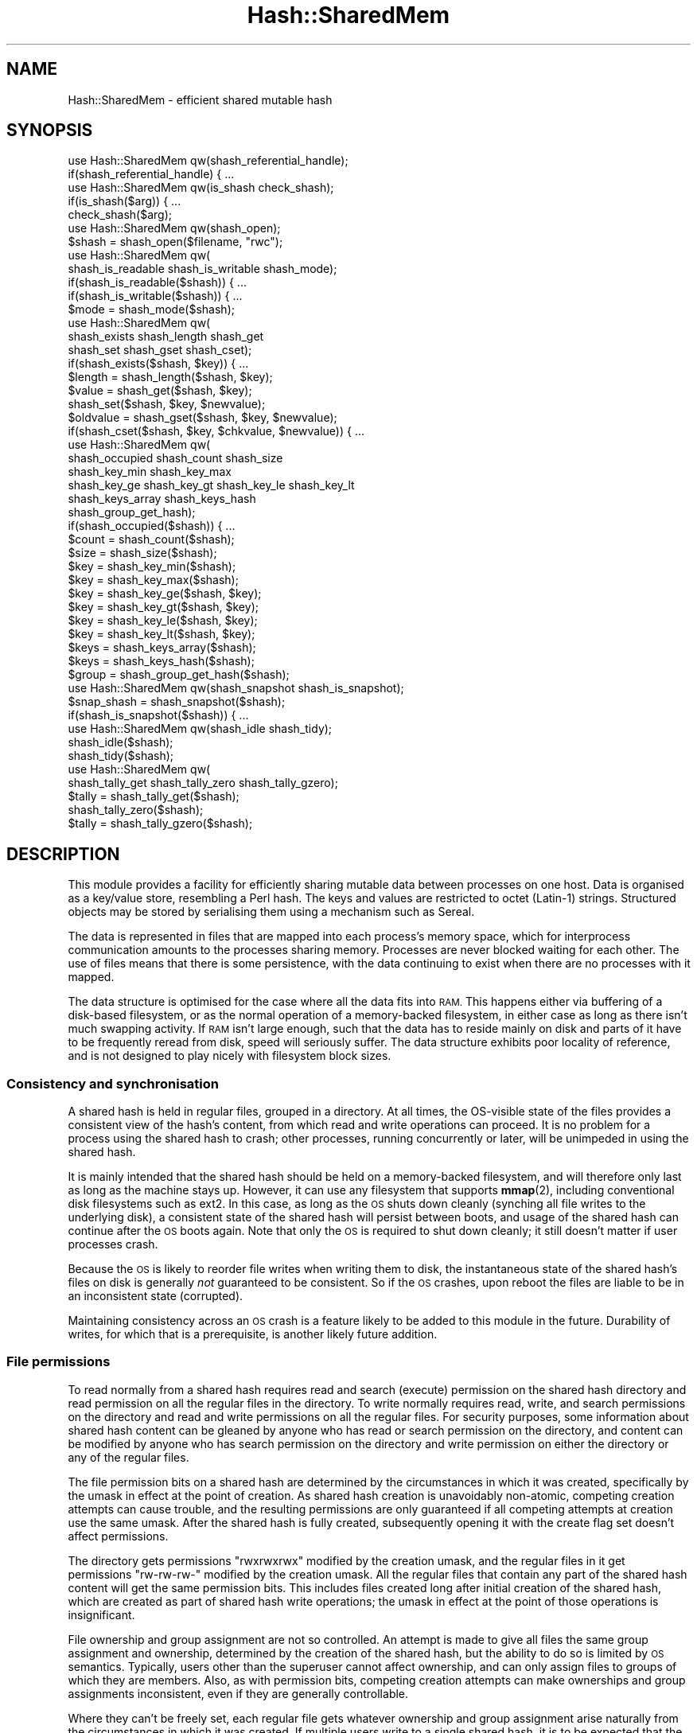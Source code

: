 .\" Automatically generated by Pod::Man 4.14 (Pod::Simple 3.40)
.\"
.\" Standard preamble:
.\" ========================================================================
.de Sp \" Vertical space (when we can't use .PP)
.if t .sp .5v
.if n .sp
..
.de Vb \" Begin verbatim text
.ft CW
.nf
.ne \\$1
..
.de Ve \" End verbatim text
.ft R
.fi
..
.\" Set up some character translations and predefined strings.  \*(-- will
.\" give an unbreakable dash, \*(PI will give pi, \*(L" will give a left
.\" double quote, and \*(R" will give a right double quote.  \*(C+ will
.\" give a nicer C++.  Capital omega is used to do unbreakable dashes and
.\" therefore won't be available.  \*(C` and \*(C' expand to `' in nroff,
.\" nothing in troff, for use with C<>.
.tr \(*W-
.ds C+ C\v'-.1v'\h'-1p'\s-2+\h'-1p'+\s0\v'.1v'\h'-1p'
.ie n \{\
.    ds -- \(*W-
.    ds PI pi
.    if (\n(.H=4u)&(1m=24u) .ds -- \(*W\h'-12u'\(*W\h'-12u'-\" diablo 10 pitch
.    if (\n(.H=4u)&(1m=20u) .ds -- \(*W\h'-12u'\(*W\h'-8u'-\"  diablo 12 pitch
.    ds L" ""
.    ds R" ""
.    ds C` ""
.    ds C' ""
'br\}
.el\{\
.    ds -- \|\(em\|
.    ds PI \(*p
.    ds L" ``
.    ds R" ''
.    ds C`
.    ds C'
'br\}
.\"
.\" Escape single quotes in literal strings from groff's Unicode transform.
.ie \n(.g .ds Aq \(aq
.el       .ds Aq '
.\"
.\" If the F register is >0, we'll generate index entries on stderr for
.\" titles (.TH), headers (.SH), subsections (.SS), items (.Ip), and index
.\" entries marked with X<> in POD.  Of course, you'll have to process the
.\" output yourself in some meaningful fashion.
.\"
.\" Avoid warning from groff about undefined register 'F'.
.de IX
..
.nr rF 0
.if \n(.g .if rF .nr rF 1
.if (\n(rF:(\n(.g==0)) \{\
.    if \nF \{\
.        de IX
.        tm Index:\\$1\t\\n%\t"\\$2"
..
.        if !\nF==2 \{\
.            nr % 0
.            nr F 2
.        \}
.    \}
.\}
.rr rF
.\"
.\" Accent mark definitions (@(#)ms.acc 1.5 88/02/08 SMI; from UCB 4.2).
.\" Fear.  Run.  Save yourself.  No user-serviceable parts.
.    \" fudge factors for nroff and troff
.if n \{\
.    ds #H 0
.    ds #V .8m
.    ds #F .3m
.    ds #[ \f1
.    ds #] \fP
.\}
.if t \{\
.    ds #H ((1u-(\\\\n(.fu%2u))*.13m)
.    ds #V .6m
.    ds #F 0
.    ds #[ \&
.    ds #] \&
.\}
.    \" simple accents for nroff and troff
.if n \{\
.    ds ' \&
.    ds ` \&
.    ds ^ \&
.    ds , \&
.    ds ~ ~
.    ds /
.\}
.if t \{\
.    ds ' \\k:\h'-(\\n(.wu*8/10-\*(#H)'\'\h"|\\n:u"
.    ds ` \\k:\h'-(\\n(.wu*8/10-\*(#H)'\`\h'|\\n:u'
.    ds ^ \\k:\h'-(\\n(.wu*10/11-\*(#H)'^\h'|\\n:u'
.    ds , \\k:\h'-(\\n(.wu*8/10)',\h'|\\n:u'
.    ds ~ \\k:\h'-(\\n(.wu-\*(#H-.1m)'~\h'|\\n:u'
.    ds / \\k:\h'-(\\n(.wu*8/10-\*(#H)'\z\(sl\h'|\\n:u'
.\}
.    \" troff and (daisy-wheel) nroff accents
.ds : \\k:\h'-(\\n(.wu*8/10-\*(#H+.1m+\*(#F)'\v'-\*(#V'\z.\h'.2m+\*(#F'.\h'|\\n:u'\v'\*(#V'
.ds 8 \h'\*(#H'\(*b\h'-\*(#H'
.ds o \\k:\h'-(\\n(.wu+\w'\(de'u-\*(#H)/2u'\v'-.3n'\*(#[\z\(de\v'.3n'\h'|\\n:u'\*(#]
.ds d- \h'\*(#H'\(pd\h'-\w'~'u'\v'-.25m'\f2\(hy\fP\v'.25m'\h'-\*(#H'
.ds D- D\\k:\h'-\w'D'u'\v'-.11m'\z\(hy\v'.11m'\h'|\\n:u'
.ds th \*(#[\v'.3m'\s+1I\s-1\v'-.3m'\h'-(\w'I'u*2/3)'\s-1o\s+1\*(#]
.ds Th \*(#[\s+2I\s-2\h'-\w'I'u*3/5'\v'-.3m'o\v'.3m'\*(#]
.ds ae a\h'-(\w'a'u*4/10)'e
.ds Ae A\h'-(\w'A'u*4/10)'E
.    \" corrections for vroff
.if v .ds ~ \\k:\h'-(\\n(.wu*9/10-\*(#H)'\s-2\u~\d\s+2\h'|\\n:u'
.if v .ds ^ \\k:\h'-(\\n(.wu*10/11-\*(#H)'\v'-.4m'^\v'.4m'\h'|\\n:u'
.    \" for low resolution devices (crt and lpr)
.if \n(.H>23 .if \n(.V>19 \
\{\
.    ds : e
.    ds 8 ss
.    ds o a
.    ds d- d\h'-1'\(ga
.    ds D- D\h'-1'\(hy
.    ds th \o'bp'
.    ds Th \o'LP'
.    ds ae ae
.    ds Ae AE
.\}
.rm #[ #] #H #V #F C
.\" ========================================================================
.\"
.IX Title "Hash::SharedMem 3"
.TH Hash::SharedMem 3 "2020-07-12" "perl v5.32.0" "User Contributed Perl Documentation"
.\" For nroff, turn off justification.  Always turn off hyphenation; it makes
.\" way too many mistakes in technical documents.
.if n .ad l
.nh
.SH "NAME"
Hash::SharedMem \- efficient shared mutable hash
.SH "SYNOPSIS"
.IX Header "SYNOPSIS"
.Vb 1
\&    use Hash::SharedMem qw(shash_referential_handle);
\&
\&    if(shash_referential_handle) { ...
\&
\&    use Hash::SharedMem qw(is_shash check_shash);
\&
\&    if(is_shash($arg)) { ...
\&    check_shash($arg);
\&
\&    use Hash::SharedMem qw(shash_open);
\&
\&    $shash = shash_open($filename, "rwc");
\&
\&    use Hash::SharedMem qw(
\&        shash_is_readable shash_is_writable shash_mode);
\&
\&    if(shash_is_readable($shash)) { ...
\&    if(shash_is_writable($shash)) { ...
\&    $mode = shash_mode($shash);
\&
\&    use Hash::SharedMem qw(
\&        shash_exists shash_length shash_get
\&        shash_set shash_gset shash_cset);
\&
\&    if(shash_exists($shash, $key)) { ...
\&    $length = shash_length($shash, $key);
\&    $value = shash_get($shash, $key);
\&    shash_set($shash, $key, $newvalue);
\&    $oldvalue = shash_gset($shash, $key, $newvalue);
\&    if(shash_cset($shash, $key, $chkvalue, $newvalue)) { ...
\&
\&    use Hash::SharedMem qw(
\&        shash_occupied shash_count shash_size
\&        shash_key_min shash_key_max
\&        shash_key_ge shash_key_gt shash_key_le shash_key_lt
\&        shash_keys_array shash_keys_hash
\&        shash_group_get_hash);
\&
\&    if(shash_occupied($shash)) { ...
\&    $count = shash_count($shash);
\&    $size = shash_size($shash);
\&    $key = shash_key_min($shash);
\&    $key = shash_key_max($shash);
\&    $key = shash_key_ge($shash, $key);
\&    $key = shash_key_gt($shash, $key);
\&    $key = shash_key_le($shash, $key);
\&    $key = shash_key_lt($shash, $key);
\&    $keys = shash_keys_array($shash);
\&    $keys = shash_keys_hash($shash);
\&    $group = shash_group_get_hash($shash);
\&
\&    use Hash::SharedMem qw(shash_snapshot shash_is_snapshot);
\&
\&    $snap_shash = shash_snapshot($shash);
\&    if(shash_is_snapshot($shash)) { ...
\&
\&    use Hash::SharedMem qw(shash_idle shash_tidy);
\&
\&    shash_idle($shash);
\&    shash_tidy($shash);
\&
\&    use Hash::SharedMem qw(
\&        shash_tally_get shash_tally_zero shash_tally_gzero);
\&
\&    $tally = shash_tally_get($shash);
\&    shash_tally_zero($shash);
\&    $tally = shash_tally_gzero($shash);
.Ve
.SH "DESCRIPTION"
.IX Header "DESCRIPTION"
This module provides a facility for efficiently sharing mutable data
between processes on one host.  Data is organised as a key/value store,
resembling a Perl hash.  The keys and values are restricted to octet
(Latin\-1) strings.  Structured objects may be stored by serialising them
using a mechanism such as Sereal.
.PP
The data is represented in files that are mapped into each process's
memory space, which for interprocess communication amounts to the
processes sharing memory.  Processes are never blocked waiting for each
other.  The use of files means that there is some persistence, with the
data continuing to exist when there are no processes with it mapped.
.PP
The data structure is optimised for the case where all the data fits
into \s-1RAM.\s0  This happens either via buffering of a disk-based filesystem,
or as the normal operation of a memory-backed filesystem, in either case
as long as there isn't much swapping activity.  If \s-1RAM\s0 isn't large enough,
such that the data has to reside mainly on disk and parts of it have to
be frequently reread from disk, speed will seriously suffer.  The data
structure exhibits poor locality of reference, and is not designed to
play nicely with filesystem block sizes.
.SS "Consistency and synchronisation"
.IX Subsection "Consistency and synchronisation"
A shared hash is held in regular files, grouped in a directory.  At all
times, the OS-visible state of the files provides a consistent view of the
hash's content, from which read and write operations can proceed.  It is
no problem for a process using the shared hash to crash; other processes,
running concurrently or later, will be unimpeded in using the shared hash.
.PP
It is mainly intended that the shared hash should be held on a
memory-backed filesystem, and will therefore only last as long as the
machine stays up.  However, it can use any filesystem that supports
\&\fBmmap\fR\|(2), including conventional disk filesystems such as ext2.
In this case, as long as the \s-1OS\s0 shuts down cleanly (synching all file
writes to the underlying disk), a consistent state of the shared hash
will persist between boots, and usage of the shared hash can continue
after the \s-1OS\s0 boots again.  Note that only the \s-1OS\s0 is required to shut
down cleanly; it still doesn't matter if user processes crash.
.PP
Because the \s-1OS\s0 is likely to reorder file writes when writing them to disk,
the instantaneous state of the shared hash's files on disk is generally
\&\fInot\fR guaranteed to be consistent.  So if the \s-1OS\s0 crashes, upon reboot
the files are liable to be in an inconsistent state (corrupted).
.PP
Maintaining consistency across an \s-1OS\s0 crash is a feature likely to be
added to this module in the future.  Durability of writes, for which
that is a prerequisite, is another likely future addition.
.SS "File permissions"
.IX Subsection "File permissions"
To read normally from a shared hash requires read and search (execute)
permission on the shared hash directory and read permission on all the
regular files in the directory.  To write normally requires read, write,
and search permissions on the directory and read and write permissions
on all the regular files.  For security purposes, some information about
shared hash content can be gleaned by anyone who has read or search
permission on the directory, and content can be modified by anyone who
has search permission on the directory and write permission on either
the directory or any of the regular files.
.PP
The file permission bits on a shared hash are determined by the
circumstances in which it was created, specifically by the umask in
effect at the point of creation.  As shared hash creation is unavoidably
non-atomic, competing creation attempts can cause trouble, and the
resulting permissions are only guaranteed if all competing attempts at
creation use the same umask.  After the shared hash is fully created,
subsequently opening it with the create flag set doesn't affect
permissions.
.PP
The directory gets permissions \f(CW\*(C`rwxrwxrwx\*(C'\fR modified by the creation
umask, and the regular files in it get permissions \f(CW\*(C`rw\-rw\-rw\-\*(C'\fR modified
by the creation umask.  All the regular files that contain any part of
the shared hash content will get the same permission bits.  This includes
files created long after initial creation of the shared hash, which are
created as part of shared hash write operations; the umask in effect at
the point of those operations is insignificant.
.PP
File ownership and group assignment are not so controlled.  An attempt
is made to give all files the same group assignment and ownership,
determined by the creation of the shared hash, but the ability to do so
is limited by \s-1OS\s0 semantics.  Typically, users other than the superuser
cannot affect ownership, and can only assign files to groups of which
they are members.  Also, as with permission bits, competing creation
attempts can make ownerships and group assignments inconsistent, even
if they are generally controllable.
.PP
Where they can't be freely set, each regular file gets whatever ownership
and group assignment arise naturally from the circumstances in which it
was created.  If multiple users write to a single shared hash, it is to be
expected that the constituent files will end up having different owners.
It is up to the user to ensure that the varying ownerships combined
with the consistent permission bits yield compatible permissions for all
intended users of the shared hash.  Group-based permissions should work
provided that all writers are members of the relevant group.
.SS "Filesystem referential integrity"
.IX Subsection "Filesystem referential integrity"
If the system calls \fBopenat\fR\|(2) et al are supported by the kernel
and the C library, then an open shared hash handle contains an
OS-supported first-class reference to the shared hash to which it refers.
(Specifically, it has a file descriptor referring to the shared hash
directory.)  In this situation, the reference remains valid regardless of
filename changes.  The shared hash can be renamed or moved arbitrarily,
within the filesystem, or the process can change its current directory
or root directory, and the handle remains valid.
.PP
If these modern system calls are not available, then an open shared
hash handle cannot contain a first-class reference to the shared hash
directory.  Instead it must repeatedly refer to the directory by name.
The name supplied to \*(L"shash_open\*(R" is resolved to an absolute pathname,
so the handle will continue to work if the process changes its current
directory.  But any renaming of the shared hash, or the process changing
its root directory, will cause the handle to fail at the next operation
that requires the use of filenames.  (This is unlikely to be the very
next operation after the pathname becomes invalid.)  An attempt is made to
ensure that the stored pathname is still correct each time it is used, but
there is unavoidably a race condition, whereby some very unluckily timed
renaming could cause an operation to be applied to the wrong directory.
.PP
The means by which shared hash handles reference their directories is
indicated by the constant \*(L"shash_referential_handle\*(R".
.PP
When a shared hash is being opened, if it already exists then the name
passed to \*(L"shash_open\*(R" is resolved just once to determine to what shared
hash it refers.  If the modern system calls are supported, this yields
perfectly clean name resolution semantics.  However, if a shared hash does
not already exist, its creation cannot currently be so perfectly clean.
The name passed to \*(L"shash_open\*(R" must be resolved at least twice, once
to create the shared hash directory and once to acquire a reference to it
(of whichever type).  There is unavoidably a race condition here.
.SS "File operations"
.IX Subsection "File operations"
Because a shared hash is encapsulated in a directory, rather than being a
single non-directory file, the ability to perform file operations on it is
limited.  Although it can be renamed or moved, under \s-1POSIX\s0 semantics such
a rename can't atomically replace any file other than an empty directory.
In particular, it can't atomically replace another shared hash.  It also
can't be hard-linked to have multiple names.  (However, a major use
case for \fBlink\fR\|(2), non-overwriting renaming, can be achieved through
\&\fBrename\fR\|(2) due to the latter's limitations for directories.)  Finally,
it can't be unlinked.  (Linking and unlinking directories are possible for
root on some systems, but cause undesirable filesystem irregularities.)
.PP
A shared hash can be disposed of by applying \f(CW\*(C`rm \-r\*(C'\fR to its directory.
This is not equivalent to \fBunlink\fR\|(2) (\f(CW\*(C`rm\*(C'\fR) on a regular file,
because it not only removes the object's name but also disrupts its
internal structure.  If a process has an open handle referring to the
shared hash at the time of \f(CW\*(C`rm \-r\*(C'\fR, the use of the shared hash through
that handle is likely to fail, although probably not immediately.  If a
process is writing to the shared hash at the time of \f(CW\*(C`rm \-r\*(C'\fR, there is a
race condition that could prevent the removal from completing.  \f(CW\*(C`rm \-r\*(C'\fR
should therefore only be applied after all processes have finished using
the shared hash.
.PP
A shared hash can be copied by means of \f(CW\*(C`cp \-r\*(C'\fR (not mere \f(CW\*(C`cp\*(C'\fR), \f(CW\*(C`tar\*(C'\fR,
or similar means.  It is safe to do this while processes have open handles
referring to the shared hash, and while processes are reading from it.
However, as with most forms of database file, if a process is writing to
the shared hash then the file copier is liable to pick up an inconsistent
(corrupted) view of the shared hash.  Copying should therefore only
be attempted at a time when no write operations are being performed.
It is acceptable for processes to have the shared hash open in write
mode, provided that they do not actually perform any write operation
while the copy is being made.
.PP
A file-level copying operation applied to a shared hash is likely to
result in a copy that occupies much more filesystem space than the
original.  This occurs because most of the time a large part of the
main data file is a filesystem hole, not occupying any actual storage.
Some copying mechanisms (such as \s-1GNU\s0 \f(CW\*(C`cp\*(C'\fR) can recognise this and avoid
allocating unnecessary storage for the copy, but others (such as \s-1GNU\s0
\&\f(CW\*(C`tar\*(C'\fR) will blindly fill space with a lot of zeroes.  If the copy is
subsequently used in shared hash write operations, ultimately it will
recover from this inefficient block allocation.
.SS "Forking"
.IX Subsection "Forking"
If a process is duplicated by \fBfork\fR\|(2) while it holds a shared hash
handle, the handle is duplicated with the rest of the process, so
both resulting processes have handles referring to the same underlying
shared hash.  Provided that the duplication did not happen during a shared
hash operation, both processes' handles will subsequently work normally,
and can be used independently.
.PP
Things are more difficult if a \fBfork\fR\|(2) happens while a shared hash
operation is in progress.  This should not normally be possible to
achieve from Perl code: arbitrary Perl code should not run during the
critical part of an operation.  If a shared hash operator is given a
tied variable as a parameter, the magic method call for access to that
parameter occurs before the critical part, so a fork
in that method is safe.  If a signal is received during a shared hash
operation, any signal handler installed in \f(CW%SIG\fR will
be deferred until the operation is complete, so a fork
in such a signal handler is also safe.  A problematic \fBfork\fR\|(2) should
only be achievable by \s-1XS\s0 code.
.PP
If a \fBfork\fR\|(2) does happen during the critical part of a shared hash
operation, the two resulting handles are liable to interfere if the
operation is resumed in both processes.  In this case, it is safe for at
most one process (which may be either of them) to resume the operation.
The other process must neither resume the operation in progress nor make
any further use of the handle.  It is safe for the non-resuming process
to chain a new program with \fBexecve\fR\|(2), to terminate with \fB_exit\fR\|(2),
or generally to make use of the C library before doing either of those.
Attempting to run Perl code would be unwise.
.PP
On platforms lacking a native \fBfork\fR\|(2), the Perl function
fork actually creates a Perl thread.  In that
case the behaviour should be similar to that seen with a real \fBfork\fR\|(2),
as described in the next section.
.SS "Threads"
.IX Subsection "Threads"
This module can be used in multiple Perl threads simultaneously.
The module may be loaded by multiple threads separately, or from
Perl 5.8.9 onwards may be loaded by a thread that spawns new threads.
(Prior to Perl 5.8.9, limitations of the threading system mean that
module data can't be correctly cloned upon thread spawning.  Any but
the most trivial cases of thread spawning with this module loaded will
crash the interpreter.  The rest of this section only applies to Perls
that fully support cloning.)
.PP
If a thread is spawned while the parent thread has an open shared hash
handle, the handle is duplicated, so that both resulting threads have
handles referring to the same underlying shared hash.  Provided that the
duplication did not happen during a shared hash operation, both threads'
handles will subsequently work normally, and can be used independently.
.SS "Tainting"
.IX Subsection "Tainting"
If taint mode is enabled, taintedness is relevant
to some operations on shared hashes.  Shared hash handles mostly behave
like regular file handles for tainting purposes.  Where the following
description says that a result is \*(L"not tainted\*(R", that means it does
not get the taint flag set merely by virtue of the operation performed;
it may still be marked as tainted if other tainted data is part of the
same expression, due to Perl's conservative taint tracking.
.PP
The classification functions are happy to operate on tainted arguments.
Their results are not tainted.
.PP
When opening a shared hash, if the shared hash filename or the mode
string is tainted then it is not permitted to open for writing or with
the possibility of creating.  It is permitted to open non-creatingly for
reading regardless of taint status.  Of course, any kind of opening is
permitted in an untainted expression.
.PP
A shared hash handle per se is never tainted.
.PP
The results of the mode checking functions are not tainted.
.PP
The content of a shared hash is always treated as tainted.  It is
permitted to write tainted data to a shared hash.  The data operations
all accept tainted arguments.  When reading from a shared hash, the keys
existing in the hash and the values referenced by them are always tainted,
but an absent item is treated as clean.  So where a data operation returns
a key or value from the shared hash, the result will be tainted if it is
a string, but \f(CW\*(C`undef\*(C'\fR representing an absent item will not be tainted.
The count of keys existing in the hash, size of the hash, and the length
of an existing value are also tainted, being derived from tainted content.
However, the truth values returned by some operations are not tainted,
even if they are derived entirely from tainted data.
.SH "CONSTANTS"
.IX Header "CONSTANTS"
.IP "shash_referential_handle" 4
.IX Item "shash_referential_handle"
Truth value indicating whether each shared hash handle contains
a first-class reference to the shared hash to which it refers.
See \*(L"Filesystem referential integrity\*(R" above for discussion of the
significance of this.
.SH "FUNCTIONS"
.IX Header "FUNCTIONS"
The \fI\s-1SHASH\s0\fR parameter that most of these functions take must be a handle
referring to a shared hash object.
.SS "Classification"
.IX Subsection "Classification"
.IP "is_shash(\s-1ARG\s0)" 4
.IX Item "is_shash(ARG)"
Returns a truth value indicating whether \fI\s-1ARG\s0\fR is a handle referring
to a shared hash object.
.IP "check_shash(\s-1ARG\s0)" 4
.IX Item "check_shash(ARG)"
Checks whether \fI\s-1ARG\s0\fR is a handle referring to a shared hash object.
Returns normally if it is, or \f(CW\*(C`die\*(C'\fRs if it is not.
.SS "Opening"
.IX Subsection "Opening"
.IP "shash_open(\s-1FILENAME, MODE\s0)" 4
.IX Item "shash_open(FILENAME, MODE)"
Opens and returns a handle referring to a shared hash object, or \f(CW\*(C`die\*(C'\fRs
if the shared hash can't be opened as specified.  \fI\s-1FILENAME\s0\fR must
refer to the directory that encapsulates the shared hash.
.Sp
If the filename string contains non-ASCII characters, then the filename
actually used consists of the octets of the internal encoding of the
string, which does not necessarily match the ostensible characters of the
string.  This gives inconsistent behaviour for the same character sequence
represented in the two different ways that Perl uses internally.  This is
consistent with the treatment of filenames in Perl's built-in operators
such as open; see \*(L"When Unicode Does
Not Happen\*(R" in perlunicode.  This may change in future versions of Perl (beyond 5.26).
.Sp
\&\fI\s-1MODE\s0\fR is a string controlling how the shared hash will be used.
It can contain these characters:
.RS 4
.IP "\fBr\fR" 4
.IX Item "r"
The shared hash is to be readable.  If this is not specified then
read operations through the handle will be denied.  Beware that at the
system-call level the files are necessarily opened readably.  Thus read
permission on the files is required even if one will only be writing.
.IP "\fBw\fR" 4
.IX Item "w"
The shared hash is to be writable.  If this is not specified then write
operations through the handle will be denied.  This flag also determines
in what mode the files are opened at the system-call level, so write
permission on the files operates as expected.
.IP "\fBc\fR" 4
.IX Item "c"
The shared hash will be created if it does not already exist.  The
permission bits on the shared hash will be controlled by the creating
process's umask.  If this flag is not specified then the shared hash
must already exist.
.IP "\fBe\fR" 4
.IX Item "e"
The shared hash must not already exist.  If this is not specified and the
shared hash already exists then it will be opened normally.  This flag
is meant to be used with \fBc\fR; it means that a successful open implies
that this process, rather than any other, is the one that created the
shared hash.
.RE
.RS 4
.Sp
When a shared hash is created, some of its constituent files will
be opened in read/write mode even if read-only mode was requested.
Shared hash creation is not an atomic process, so if a creation attempt
is interrupted it may leave a half-created shared hash behind.  This does
not prevent a subsequent creation attempt on the same shared hash from
succeeding: creation will continue from whatever stage it had reached.
Likewise, multiple simultaneous creation attempts may each do part of the
job.  This can result in ownerships and permissions being inconsistent;
see \*(L"File permissions\*(R" above.
.Sp
Regardless of the combination of efforts leading to the creation of a
shared hash, completion of the process is atomic.  Non-creating open
attempts will either report that there is no shared hash or open the
created shared hash.  Exactly one creation attempt will be judged to have
created the shared hash, and this is detectable through the \fBe\fR flag.
.RE
.SS "Mode checking"
.IX Subsection "Mode checking"
.IP "shash_is_readable(\s-1SHASH\s0)" 4
.IX Item "shash_is_readable(SHASH)"
Returns a truth value indicating whether the shared hash can be read
from through this handle.
.IP "shash_is_writable(\s-1SHASH\s0)" 4
.IX Item "shash_is_writable(SHASH)"
Returns a truth value indicating whether the shared hash can be written
to through this handle.
.IP "shash_mode(\s-1SHASH\s0)" 4
.IX Item "shash_mode(SHASH)"
Returns a string in which characters indicate the mode of this handle.
It matches the form of the \fI\s-1MODE\s0\fR parameter to \*(L"shash_open\*(R", but
mode flags that are only relevant during the opening process (\fBc\fR
and \fBe\fR) are not included.  The returned string can therefore contain
these characters:
.RS 4
.IP "\fBr\fR" 4
.IX Item "r"
The shared hash can be read from through this handle.
.IP "\fBw\fR" 4
.IX Item "w"
The shared hash can be written to through this handle.
.RE
.RS 4
.RE
.SS "Single-key data operations"
.IX Subsection "Single-key data operations"
For all of these functions, the key of interest (\fI\s-1KEY\s0\fR parameter)
can be any octet (Latin\-1) string, and values (\fI\s-1VALUE\s0\fR parameters and
some return values) can be any octet string or \f(CW\*(C`undef\*(C'\fR.  The \f(CW\*(C`undef\*(C'\fR
value represents the absence of a key from the hash; there is no
present-but-undefined state.  Strings containing non-octets (Unicode
characters above U+FF) and items other than strings cannot be used as
keys or values.  If a dualvar (scalar with independent string and numeric
values) is supplied, only its string value will be used.
.IP "shash_exists(\s-1SHASH, KEY\s0)" 4
.IX Item "shash_exists(SHASH, KEY)"
Returns a truth value indicating whether the specified key currently
references a defined value in the shared hash.
.IP "shash_getd(\s-1SHASH, KEY\s0)" 4
.IX Item "shash_getd(SHASH, KEY)"
Deprecated alias for \*(L"shash_exists\*(R".
.IP "shash_length(\s-1SHASH, KEY\s0)" 4
.IX Item "shash_length(SHASH, KEY)"
Returns the length (in octets) of the value currently referenced by the
specified key in the shared hash, or \f(CW\*(C`undef\*(C'\fR if the key is absent.
.IP "shash_get(\s-1SHASH, KEY\s0)" 4
.IX Item "shash_get(SHASH, KEY)"
Returns the value currently referenced by the specified key in the
shared hash.
.IP "shash_set(\s-1SHASH, KEY, NEWVALUE\s0)" 4
.IX Item "shash_set(SHASH, KEY, NEWVALUE)"
Modifies the shared hash so that the specified key henceforth references
the specified value.
.IP "shash_gset(\s-1SHASH, KEY, NEWVALUE\s0)" 4
.IX Item "shash_gset(SHASH, KEY, NEWVALUE)"
Modifies the shared hash so that the specified key henceforth references
the value \fI\s-1NEWVALUE\s0\fR, and returns the value that the key previously
referenced.  This swap is performed atomically.
.IP "shash_cset(\s-1SHASH, KEY, CHKVALUE, NEWVALUE\s0)" 4
.IX Item "shash_cset(SHASH, KEY, CHKVALUE, NEWVALUE)"
Examines the value currently referenced by the specified key in the
shared hash.  If it is identical to \fI\s-1CHKVALUE\s0\fR, the function modifies
the shared hash so that the specified key henceforth references the value
\&\fI\s-1NEWVALUE\s0\fR, and returns true.  If the current value is not identical
to \fI\s-1CHKVALUE\s0\fR, the function leaves it unmodified and returns false.
This conditional modification is performed atomically.
.Sp
This function can be used as a core on which to build arbitrarily
complex kinds of atomic operation (on a single key).  For example,
an atomic increment can be implemented as
.Sp
.Vb 4
\&    do {
\&        $ov = shash_get($shash, $key);
\&        $nv = $ov + 1;
\&    } until shash_cset($shash, $key, $ov, $nv);
.Ve
.SS "Whole-hash data operations"
.IX Subsection "Whole-hash data operations"
.IP "shash_occupied(\s-1SHASH\s0)" 4
.IX Item "shash_occupied(SHASH)"
Returns a truth value indicating whether there are currently any items
in the shared hash.
.IP "shash_count(\s-1SHASH\s0)" 4
.IX Item "shash_count(SHASH)"
Returns the number of items that are currently in the shared hash.
.IP "shash_size(\s-1SHASH\s0)" 4
.IX Item "shash_size(SHASH)"
Returns the approximate size (in octets) of the entire content of the
shared hash.  The size of a hash is not a well-defined quantity, so the
return value of this function should be interpreted with care.  It aims
specifically to indicate how much space is required in a shared hash
data file to represent this content.  It is affected by details of the
file format (which may differ between shared hashes on one system) and
by accidents of how the content is laid out in a particular shared hash.
Calling this function twice on identical content will not necessarily
produce identical results.  The details of the size estimation may also
change in the future.
.Sp
Although this function computes size specifically with respect to the
file format used by this module, this function does not directly indicate
the amount of space occupied by a shared hash.  There is some non-content
overhead, and, more importantly, the process by which content is modified
requires space to store multiple versions of the content.  It is normal
for the amount of space actually occupied to fluctuate over the cycle
of data file rewriting.  If \*(L"shash_tidy\*(R" is being used appropriately,
the space occupied can be expected to vary up to a little over five
times the size of the nominal content, and if \*(L"shash_tidy\*(R" is not used
then the normal maximum will be more than ten times the content size.
Occasional spikes above these levels can be expected in any case, and
fixed overheads make these multipliers inapplicable if the content is
very small.
.IP "shash_key_min(\s-1SHASH\s0)" 4
.IX Item "shash_key_min(SHASH)"
Returns the lexicographically least of the keys that are currently in
the shared hash, or \f(CW\*(C`undef\*(C'\fR if there are none.
.IP "shash_key_max(\s-1SHASH\s0)" 4
.IX Item "shash_key_max(SHASH)"
Returns the lexicographically greatest of the keys that are currently
in the shared hash, or \f(CW\*(C`undef\*(C'\fR if there are none.
.IP "shash_key_ge(\s-1SHASH, KEY\s0)" 4
.IX Item "shash_key_ge(SHASH, KEY)"
Returns the least of the keys currently in the shared hash that are
lexicographically no less than the specified key, or \f(CW\*(C`undef\*(C'\fR if there
are none.
.IP "shash_key_gt(\s-1SHASH, KEY\s0)" 4
.IX Item "shash_key_gt(SHASH, KEY)"
Returns the least of the keys currently in the shared hash that are
lexicographically greater than the specified key, or \f(CW\*(C`undef\*(C'\fR if there
are none.
.IP "shash_key_le(\s-1SHASH, KEY\s0)" 4
.IX Item "shash_key_le(SHASH, KEY)"
Returns the greatest of the keys currently in the shared hash that
are lexicographically no greater than the specified key, or \f(CW\*(C`undef\*(C'\fR
if there are none.
.IP "shash_key_lt(\s-1SHASH, KEY\s0)" 4
.IX Item "shash_key_lt(SHASH, KEY)"
Returns the greatest of the keys currently in the shared hash that are
lexicographically less than the specified key, or \f(CW\*(C`undef\*(C'\fR if there
are none.
.IP "shash_keys_array(\s-1SHASH\s0)" 4
.IX Item "shash_keys_array(SHASH)"
Returns a reference to a plain array containing all the keys currently
in the shared hash in lexicographical order.  The array and the key
scalars in it are unwritable.
.IP "shash_keys_hash(\s-1SHASH\s0)" 4
.IX Item "shash_keys_hash(SHASH)"
Returns a reference to a plain hash in which the keys are all the keys
currently in the shared hash and all the values are \f(CW\*(C`undef\*(C'\fR.  The value
scalars are unwritable.  Writability of the hash is not guaranteed:
currently in practice it is writable, but this may change in the future.
.IP "shash_group_get_hash(\s-1SHASH\s0)" 4
.IX Item "shash_group_get_hash(SHASH)"
Returns a reference to a plain hash representing the entire current
content of the shared hash.  The value scalars are unwritable.
Writability of the hash is not guaranteed: currently in practice it is
writable, but this may change in the future.
.SS "Snapshots"
.IX Subsection "Snapshots"
.IP "shash_snapshot(\s-1SHASH\s0)" 4
.IX Item "shash_snapshot(SHASH)"
Returns a shared hash handle that encapsulates the current content of the
shared hash.  The entire state of the shared hash is captured atomically,
and the returned handle can be used to perform arbitrarily many read
operations on that state: it will never reflect later modifications to
the shared hash.  The snapshot handle cannot be used for writing.
.IP "shash_is_snapshot(\s-1SHASH\s0)" 4
.IX Item "shash_is_snapshot(SHASH)"
Returns a truth value indicating whether this handle refers to a snapshot
(as opposed to a live shared hash).
.SS "Maintenance"
.IX Subsection "Maintenance"
.IP "shash_idle(\s-1SHASH\s0)" 4
.IX Item "shash_idle(SHASH)"
Puts the shared hash handle into a state where it occupies less
resources, at the expense of making the next operation through the
handle more expensive.  This doesn't change the visible behaviour of the
handle, and doesn't affect the state of the shared hash itself at all.
The invisible operations performed by this function may vary between
versions of this module.
.Sp
This function should be called when the handle is going to be unused for
a lengthy period.  For example, if a long-running daemon uses a shared
hash in brief bursts once an hour, it should idle its handle at the end
of each burst of activity.
.Sp
Currently the effect of this operation is to discard the handle's
memory mapping of the shared hash data file.  The next operation has to
reestablish the mapping.  The benefit of discarding the mapping is that
periodically the data file has to be replaced with a new one, but the
old data file continues to exist as long as some process has it mapped.
A process that is actively using the shared hash will quickly notice that
the data file has been replaced and will unmap the old one.  A process
with a handle that it's not using, however, could keep the old data
file in existence, occupying storage, long after it has no further use.
A handle that has been put into the idle state won't perpetuate the
existence of an obsolete data file.
.IP "shash_tidy(\s-1SHASH\s0)" 4
.IX Item "shash_tidy(SHASH)"
Rearranges the storage of the shared hash if it seems useful to do
so, to avoid tidying work having to be performed by other processes.
This doesn't change the visible content of the shared hash, but the
handle must be open for writing, and this counts as a write operation for
purposes concerned with the state of the underlying files.  The invisible
operations performed by this function may vary between versions of
this module.
.Sp
This function should be called in circumstances where it is acceptable
to incur some delay for this maintenance work to complete.  For example,
it could be called periodically by a cron job.  Essentially, calling this
function signals that this is a convenient time at which (and process
in which) to perform maintenance.
.Sp
If this maintenance work is not carried out by means of this function,
then ultimately it will be performed anyway, but less predictably and
possibly less conveniently.  Eventually it will become necessary to
perform maintenance in order to continue using the shared hash, at which
point the next process that attempts to write to it will carry out the
work and incur the cost.  The shared hash will still work properly in
that case, but the unlucky writer will experience a disproportionately
large delay in the completion of its write operation.  This could well
be a problem if the shared hash is large.
.SS "Event counters"
.IX Subsection "Event counters"
.IP "shash_tally_get(\s-1SHASH\s0)" 4
.IX Item "shash_tally_get(SHASH)"
Returns a reference to a hash of counts of events that have occurred with
this shared hash handle.  These counts may be of interest for profiling
and debugging purposes, but should not be relied upon for semantic
purposes.  The event types may vary between versions of this module.
Few of the event types make sense in terms of the \s-1API\s0 supplied by this
module: most of them are internal implementation details.
.Sp
Events are counted separately for each handle.  The events counted are
associated specifically with the handle, rather than with the shared hash
as a whole.  Generally, an idle handle will accumulate no events, even
if the shared hash to which it refers is active.  The event counters
start at zero when a handle is opened, and can be reset to zero by
\&\*(L"shash_tally_zero\*(R" or \*(L"shash_tally_gzero\*(R".
.Sp
In the returned hash, each key identifies a type of event, and the
corresponding value is (unless wrapped) the number of times events of that
type have occurred on the handle since the counters were last zeroed.
Currently the event counters are held in fixed-size variables and can
wrap, so if event counts might get as high as 2^64 then they can't be
relied upon to be accurate.  Wrapping will not occur at less than 2^64;
in other respects, wrapping behaviour may change in the future.
.Sp
The event types that are currently counted are:
.RS 4
.IP "\fBstring_read\fR" 4
.IX Item "string_read"
Parse an octet string representation in a shared hash data file.
.IP "\fBstring_write\fR" 4
.IX Item "string_write"
Write an octet string representation into a shared hash data file.
.IP "\fBbnode_read\fR" 4
.IX Item "bnode_read"
Parse a B\-tree node representation in a shared hash data file.
.IP "\fBbnode_write\fR" 4
.IX Item "bnode_write"
Write a B\-tree node representation into a shared hash data file.
.IP "\fBkey_compare\fR" 4
.IX Item "key_compare"
Compare two strings as shared hash keys.
.IP "\fBroot_change_attempt\fR" 4
.IX Item "root_change_attempt"
Attempt to replace the root pointer in a shared hash data file.  This may
be done to change the content of the shared hash, or as part of the
process of switching to a new data file.
.IP "\fBroot_change_success\fR" 4
.IX Item "root_change_success"
Succeed in replacing the root pointer in a shared hash data file.
An attempt will fail if another process changed the root pointer during
the operation that required this process to change the root pointer.
.IP "\fBfile_change_attempt\fR" 4
.IX Item "file_change_attempt"
Attempt to replace the data file in a shared hash.  This is necessary
from time to time as data files fill up.
.IP "\fBfile_change_success\fR" 4
.IX Item "file_change_success"
Succeed in replacing the data file in a shared hash.  An attempt will
fail if another process replaced the data file while this process was
initialising its new one.
.IP "\fBdata_read_op\fR" 4
.IX Item "data_read_op"
Perform a high-level data operation that purely reads from the shared
hash: \*(L"shash_exists\*(R", \*(L"shash_length\*(R", \*(L"shash_get\*(R",
\&\*(L"shash_occupied\*(R", \*(L"shash_count\*(R", \*(L"shash_size\*(R",
\&\*(L"shash_key_min\*(R", \*(L"shash_key_max\*(R",
\&\*(L"shash_key_ge\*(R", \*(L"shash_key_gt\*(R", \*(L"shash_key_le\*(R", \*(L"shash_key_lt\*(R",
\&\*(L"shash_keys_array\*(R", \*(L"shash_keys_hash\*(R",
or \*(L"shash_group_get_hash\*(R".
.IP "\fBdata_write_op\fR" 4
.IX Item "data_write_op"
Perform a high-level data operation that writes, or at least may write,
to the shared hash: \*(L"shash_set\*(R", \*(L"shash_gset\*(R", or \*(L"shash_cset\*(R".
.RE
.RS 4
.Sp
The value scalars in the returned hash are unwritable.  Writability of
the hash is not guaranteed: currently in practice it is writable, but
this may change in the future.
.RE
.IP "shash_tally_zero(\s-1SHASH\s0)" 4
.IX Item "shash_tally_zero(SHASH)"
Zero the event counters that can be read by \*(L"shash_tally_get\*(R".
.IP "shash_tally_gzero(\s-1SHASH\s0)" 4
.IX Item "shash_tally_gzero(SHASH)"
Zero the event counters that can be read by \*(L"shash_tally_get\*(R", and
return the values the event counters previously had, in the same form
as \*(L"shash_tally_get\*(R".  This swap is performed atomically.
.SH "BUGS"
.IX Header "BUGS"
As explained for \*(L"shash_open\*(R", creation of a shared hash is not atomic.
This is an unavoidable consequence of the need for the shared hash to
consist of multiple files in a directory.  Multi-party creation can result
in the files having different permission bits; to avoid this, all creators
should use the same umask.  Multiple users writing to a shared hash can
result in the files having different ownerships, so the permission bits
must be chosen to work appropriately with the chimeric ownership.
.PP
When calls to the functions supplied by this module are compiled down to
custom ops (which is attempted for performance reasons), the ability to
deparse the resulting code with B::Deparse is limited.  Prior to Perl
5.13.7, deparsing will generate very incorrect code.  From Perl 5.13.7
onwards, deparsing should normally work, but will break if another module
defines a separate type of custom op that happens to have the same short
name (though these ops do not clash in other respects).
.SH "SEE ALSO"
.IX Header "SEE ALSO"
Hash::SharedMem::Handle,
Sereal
.SH "AUTHOR"
.IX Header "AUTHOR"
Andrew Main (Zefram) <zefram@fysh.org>
.SH "COPYRIGHT"
.IX Header "COPYRIGHT"
Copyright (C) 2014, 2015 PhotoBox Ltd
.PP
Copyright (C) 2014, 2015, 2017 Andrew Main (Zefram) <zefram@fysh.org>
.SH "LICENSE"
.IX Header "LICENSE"
This module is free software; you can redistribute it and/or modify it
under the same terms as Perl itself.
